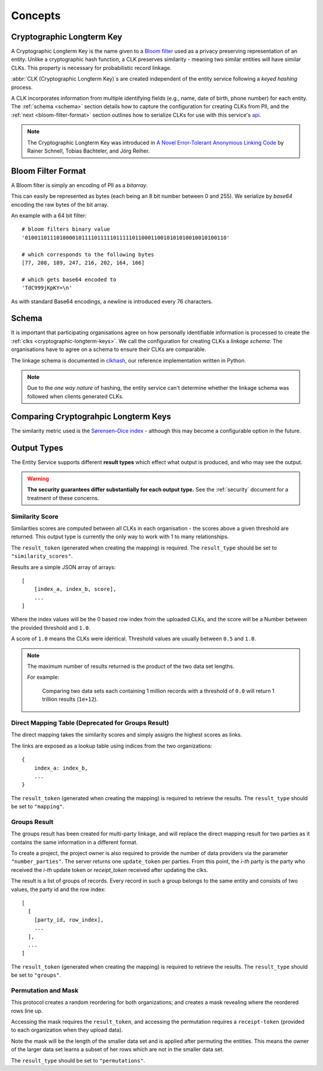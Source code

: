 Concepts
========

.. _cryptographic-longterm-keys:

Cryptographic Longterm Key
---------------------------

A Cryptographic Longterm Key is the name given to a
`Bloom filter <https://en.wikipedia.org/wiki/Bloom_filter>`_ used as a privacy
preserving representation of an entity. Unlike a cryptographic hash function, a CLK preserves
similarity - meaning two similar entities will have similar CLKs. This property is necessary
for probabilistic record linkage.

:abbr:`CLK (Cryptographic Longterm Key)`\ s are created independent of the entity service following
a *keyed hashing* process.

A CLK incorporates information from multiple identifying fields (e.g., name, date of birth, phone number)
for each entity. The :ref:`schema <schema>` section details how to capture the configuration for
creating CLKs from PII, and the :ref:`next <bloom-filter-format>` section outlines how to serialize
CLKs for use with this service's `api <./api.html>`_.

.. note::

   The Cryptographic Longterm Key was introduced in
   `A Novel Error-Tolerant Anonymous Linking Code
   <http://www.record-linkage.de/-download=wp-grlc-2011-02.pdf>`__ by
   Rainer Schnell, Tobias Bachteler, and Jörg Reiher.


.. _bloom-filter-format:

Bloom Filter Format
-------------------

A Bloom filter is simply an encoding of PII as a `bitarray`.

This can easily be represented as bytes (each being an 8 bit number between 0 and 255).
We serialize by `base64` encoding the raw bytes of the bit array.

An example with a 64 bit filter::

    # bloom filters binary value
    '0100110111010000101111011111011111011000110010101010010010100110'

    # which corresponds to the following bytes
    [77, 208, 189, 247, 216, 202, 164, 166]

    # which gets base64 encoded to
    'TdC999jKpKY=\n'



As with standard Base64 encodings, a newline is introduced every 76
characters.

.. _schema:

Schema
------

It is important that participating organisations agree on how personally identifiable information is
processed to create the :ref:`clks <cryptographic-longterm-keys>`. We call the configuration for creating CLKs
a *linkage schema*. The organisations have to agree on a schema to ensure their CLKs are
comparable.

The linkage schema is documented in `clkhash <http://clkhash.readthedocs.io/en/latest/schema.html>`_,
our reference implementation written in Python.

.. note::

    Due to the *one way nature* of hashing, the entity service can't determine
    whether the linkage schema was followed when clients generated CLKs.


.. _comparing-clks:

Comparing Cryptograhpic Longterm Keys
-------------------------------------

The similarity metric used is the
`Sørensen–Dice index <https://en.wikipedia.org/wiki/S%C3%B8rensen%E2%80%93Dice_coefficient>`_ -
although this may become a configurable option in the future.

.. _result-types:

Output Types
------------

The Entity Service supports different **result types** which effect what output is produced, and
who may see the output.

.. warning::

   **The security guarantees differ substantially for each output type.**
   See the :ref:`security` document for a treatment of these concerns.


Similarity Score
~~~~~~~~~~~~~~~~

Similarities scores are computed between all CLKs in each organisation - the scores above a given
threshold are returned. This output type is currently the only way to work with 1 to many
relationships.

The ``result_token`` (generated when creating the mapping) is required. The ``result_type`` should
be set to ``"similarity_scores"``.

Results are a simple JSON array of arrays::

   [
       [index_a, index_b, score],
       ...
   ]

Where the index values will be the 0 based row index from the uploaded CLKs, and
the score will be a Number between the provided threshold and ``1.0``.

A score of ``1.0`` means the CLKs were identical. Threshold values are usually between
``0.5`` and ``1.0``.

.. note::

    The maximum number of results returned is the product of the two data set lengths.

    For example:

        Comparing two data sets each containing 1 million records with a threshold
        of ``0.0`` will return 1 trillion results (``1e+12``).

Direct Mapping Table (Deprecated for Groups Result)
~~~~~~~~~~~~~~~~~~~~~~~~~~~~~~~~~~~~~~~~~~~~~~~~~~~

The direct mapping takes the similarity scores and simply assigns the highest scores as links.

The links are exposed as a lookup table using indices from the two organizations::

    {
        index_a: index_b,
        ...
    }


The ``result_token`` (generated when creating the mapping) is required to retrieve the results. The
``result_type`` should be set to ``"mapping"``.

Groups Result
~~~~~~~~~~~~~

The groups result has been created for multi-party linkage, and will replace the direct mapping result
for two parties as it contains the same information in a different format.

To create a project, the project owner is also required to provide the number of data providers via
the parameter ``"number_parties"``. The server returns one ``update_token`` per parties.
From this point, the `i-th` party is the party who received the `i-th` update token or
`receipt_token` received after updating the clks.

The result is a list of groups of records. Every record in such a group belongs to the same entity and
consists of two values, the party id and the row index::

    [
      [
        [party_id, row_index],
        ...
      ],
      ...
    ]


The ``result_token`` (generated when creating the mapping) is required to retrieve the results. The
``result_type`` should be set to ``"groups"``.

Permutation and Mask
~~~~~~~~~~~~~~~~~~~~

This protocol creates a random reordering for both organizations; and creates a mask revealing where
the reordered rows line up.

Accessing the mask requires the ``result_token``, and accessing the permutation requires a
``receipt-token`` (provided to each organization when they upload data).

Note the mask will be the length of the smaller data set and is applied after permuting the entities.
This means the owner of the larger data set learns a subset of her rows which are not in the smaller
data set.

The ``result_type`` should be set to ``"permutations"``.